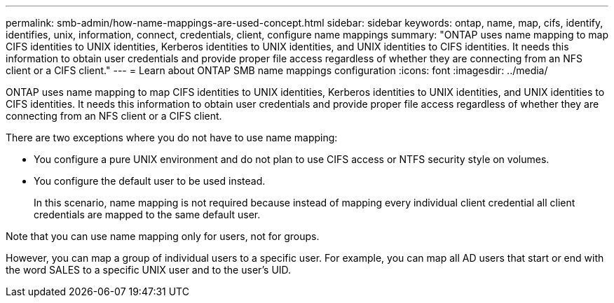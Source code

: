 ---
permalink: smb-admin/how-name-mappings-are-used-concept.html
sidebar: sidebar
keywords: ontap, name, map, cifs, identify, identifies, unix, information, connect, credentials, client, configure name mappings
summary: "ONTAP uses name mapping to map CIFS identities to UNIX identities, Kerberos identities to UNIX identities, and UNIX identities to CIFS identities. It needs this information to obtain user credentials and provide proper file access regardless of whether they are connecting from an NFS client or a CIFS client."
---
= Learn about ONTAP SMB name mappings configuration
:icons: font
:imagesdir: ../media/

[.lead]
ONTAP uses name mapping to map CIFS identities to UNIX identities, Kerberos identities to UNIX identities, and UNIX identities to CIFS identities. It needs this information to obtain user credentials and provide proper file access regardless of whether they are connecting from an NFS client or a CIFS client.

There are two exceptions where you do not have to use name mapping:

* You configure a pure UNIX environment and do not plan to use CIFS access or NTFS security style on volumes.
* You configure the default user to be used instead.
+
In this scenario, name mapping is not required because instead of mapping every individual client credential all client credentials are mapped to the same default user.

Note that you can use name mapping only for users, not for groups.

However, you can map a group of individual users to a specific user. For example, you can map all AD users that start or end with the word SALES to a specific UNIX user and to the user's UID.

// 2025 May 15, ONTAPDOC-2981